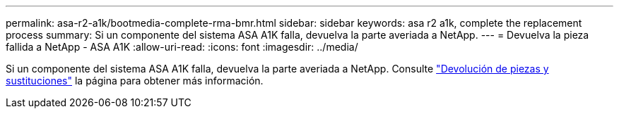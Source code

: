 ---
permalink: asa-r2-a1k/bootmedia-complete-rma-bmr.html 
sidebar: sidebar 
keywords: asa r2 a1k, complete the replacement process 
summary: Si un componente del sistema ASA A1K falla, devuelva la parte averiada a NetApp. 
---
= Devuelva la pieza fallida a NetApp - ASA A1K
:allow-uri-read: 
:icons: font
:imagesdir: ../media/


[role="lead"]
Si un componente del sistema ASA A1K falla, devuelva la parte averiada a NetApp. Consulte https://mysupport.netapp.com/site/info/rma["Devolución de piezas y sustituciones"] la página para obtener más información.
